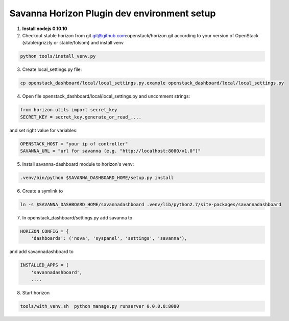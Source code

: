 Savanna Horizon Plugin dev environment setup
============================================

1. **Install nodejs 0.10.10**

2. Checkout stable horizon from git git@github.com:openstack/horizon.git according to your version of OpenStack (stable/grizzly or stable/folsom) and install venv

.. sourcecode:: bash

   python tools/install_venv.py

3. Create local_settings.py file:

.. sourcecode:: bash

    cp openstack_dashboard/local/local_settings.py.example openstack_dashboard/local/local_settings.py

4. Open file openstack_dashboard/local/local_settings.py and uncomment strings:

.. sourcecode:: python

   from horizon.utils import secret_key
   SECRET_KEY = secret_key.generate_or_read_....

and set right value for variables:

.. sourcecode:: python

   OPENSTACK_HOST = "your ip of controller"
   SAVANNA_URL = "url for savanna (e.g. "http://localhost:8080/v1.0")"

5. Install savanna-dashboard module to horizon's venv:

.. sourcecode:: bash

    .venv/bin/python $SAVANNA_DASHBOARD_HOME/setup.py install

6. Create a symlink to

.. sourcecode:: bash

   ln -s $SAVANNA_DASHBOARD_HOME/savannadashboard .venv/lib/python2.7/site-packages/savannadashboard

7. In openstack_dashboard/settings.py add savanna to

.. sourcecode:: python

    HORIZON_CONFIG = {
        'dashboards': ('nova', 'syspanel', 'settings', 'savanna'),

and add savannadashboard to

.. sourcecode:: python

    INSTALLED_APPS = (
        'savannadashboard',
        ....

8. Start horizon

.. sourcecode:: bash

    tools/with_venv.sh  python manage.py runserver 0.0.0.0:8080